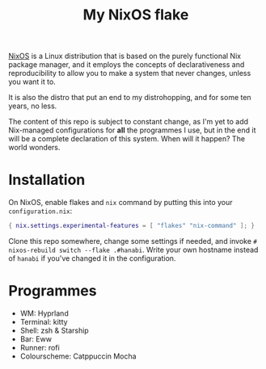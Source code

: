 #+TITLE:My NixOS flake

[[https://nixos.org][NixOS]] is a Linux distribution that is based on the purely functional Nix package manager, and it employs the concepts of declarativeness and reproducibility to allow you to make a system that never changes, unless you want it to.

It is also the distro that put an end to my distrohopping, and for some ten years, no less.

The content of this repo is subject to constant change, as I'm yet to add Nix-managed configurations for *all* the programmes I use, but in the end it will be a complete declaration of this system. When will it happen? The world wonders.

* Installation

On NixOS, enable flakes and =nix= command by putting this into your =configuration.nix=:
#+BEGIN_SRC nix
  { nix.settings.experimental-features = [ "flakes" "nix-command" ]; }
#+END_SRC

Clone this repo somewhere, change some settings if needed, and invoke ~# nixos-rebuild switch --flake .#hanabi~. Write your own hostname instead of =hanabi= if you've changed it in the configuration.

* Programmes

- WM: Hyprland
- Terminal: kitty
- Shell: zsh & Starship
- Bar: Eww
- Runner: rofi
- Colourscheme: Catppuccin Mocha
